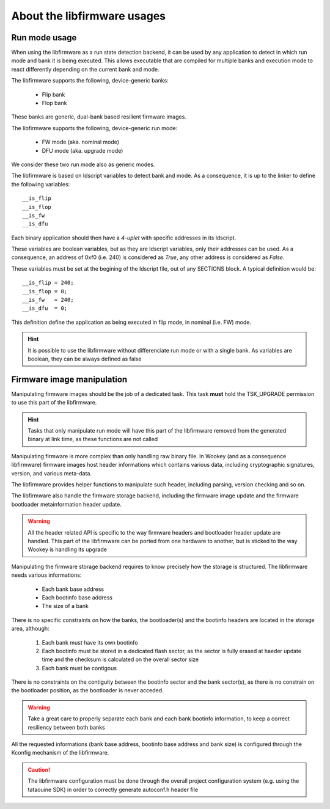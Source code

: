About the libfirmware usages
----------------------------

Run mode usage
""""""""""""""

When using the libfirmware as a run state detection backend, it can be used by any application to detect in which run mode and bank it is being executed. This allows executable that are compiled for multiple banks and execution mode to react differently depending on the current bank and mode.

The libfirmware supports the following, device-generic banks:

   * Flip bank
   * Flop bank

These banks are generic, dual-bank based resilient firmware images.

The libfirmware supports the following, device-generic run mode:

   * FW mode (aka. nominal mode)
   * DFU mode (aka. upgrade mode)

We consider these two run mode also as generic modes.

The libfirmware is based on ldscript variables to detect bank and mode. As a consequence, it is up to the linker to define the following variables::

   __is_flip
   __is_flop
   __is_fw
   __is_dfu

Each binary application should then have a *4-uplet* with specific addresses in its ldscript.

These variables are boolean variables, but as they are ldscript variables, only their addresses can be used. As a consequence, an address of 0xf0 (i.e. 240) is considered as *True*, any other address is considered as *False*.

These variables must be set at the begining of the ldscript file, out of any SECTIONS block. A typical definition would be::

   __is_flip = 240;
   __is_flop = 0;
   __is_fw   = 240;
   __is_dfu  = 0;

This definition define the application as being executed in flip mode, in nominal (i.e. FW) mode.

.. hint::
   It is possible to use the libfirmware without differenciate run mode or with a single bank. As variables are boolean, they can be always defined as false


Firmware image manipulation
"""""""""""""""""""""""""""

Manipulating firmware images should be the job of a dedicated task. This task
**must** hold the TSK_UPGRADE permission to use this part of the libfirmware.

.. hint::
   Tasks that only manipulate run mode will have this part of the libfirmware removed from the generated binary at link time, as these functions are not called

Manipulating firmware is more complex than only handling raw binary file. In Wookey (and as a consequence libfirmware) firmware images host header informations which contains various data, including cryptographic signatures, version, and various meta-data.

The libfirmware provides helper functions to manipulate such header, including parsing, version checking and so on.

The libfirmware also handle the firmware storage backend, including the firmware image update and the firmware bootloader metainformation header update.

.. warning::
   All the header related API is specific to the way firmware headers and bootloader header update are handled. This part of the libfirmware can be ported from one hardware to another, but is sticked to the way Wookey is handling its upgrade

Manipulating the firmware storage backend requires to know precisely how the
storage is structured. The libfirmware needs various informations:

   * Each bank base address
   * Each bootinfo base address
   * The size of a bank

There is no specific constraints on how the banks, the bootloader(s) and the bootinfo headers are located in the storage area, although:

   1. Each bank must have its own bootinfo
   2. Each bootinfo must be stored in a dedicated flash sector, as the sector is fully erased at haeder update time and the checksum is calculated on the overall sector size
   3. Each bank must be contigous

There is no constraints on the contiguity between the bootinfo sector and the bank sector(s), as there is no constrain on the bootloader position, as the bootloader is never acceded.

.. warning::
   Take a great care to properly separate each bank and each bank bootinfo information, to keep a correct resiliency between both banks

All the requested informations (bank base address, bootinfo base address and bank size) is configured through the Kconfig mechanism of the libfirmware.

.. caution::
   The libfirmware configuration must be done through the overall project configuration system (e.g. using the tataouine SDK) in order to correctly generate autoconf.h header file

